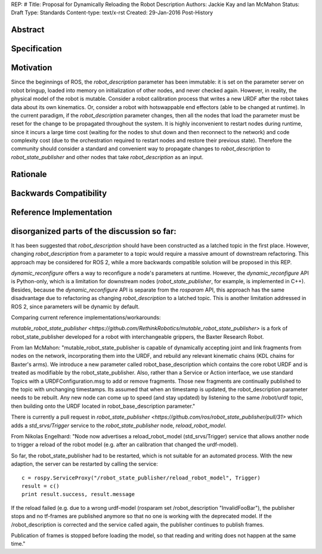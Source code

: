 REP: #
Title: Proposal for Dynamically Reloading the Robot Description
Authors: Jackie Kay and Ian McMahon
Status: Draft
Type: Standards
Content-type: text/x-rst
Created: 29-Jan-2016
Post-History

Abstract
========


Specification
=============

Motivation
==========

Since the beginnings of ROS, the `robot_description` parameter has been
immutable: it is set on the parameter server on robot bringup, loaded
into memory on initialization of other nodes, and never checked again.
However, in reality, the physical model of the robot is mutable.
Consider a robot calibration process that writes a new URDF after the robot
takes data about its own kinematics.
Or, consider a robot with hotswappable end effectors (able to be changed at runtime).
In the current paradigm, if the `robot_description` parameter changes,
then all the nodes that load the parameter must be reset for the change to be propagated throughout the system.
It is highly inconvenient to restart nodes during runtime, since it incurs a
large time cost (waiting for the nodes to shut down and then reconnect to the
network) and code complexity cost (due to the orchestration required to restart
nodes and restore their previous state).
Therefore the community should consider a standard and convenient way to
propagate changes to `robot_description` to `robot_state_publisher` and other
nodes that take `robot_description` as an input.


Rationale
=========

Backwards Compatibility
=======================

Reference Implementation
========================


disorganized parts of the discussion so far:
==============================================
It has been suggested that `robot_description` should have been constructed as
a latched topic in the first place.
However, changing `robot_description` from a parameter to a topic would require
a massive amount of downstream refactoring.
This approach may be considered for ROS 2, while a more backwards compatible
solution will be proposed in this REP.

`dynamic_reconfigure` offers a way to reconfigure a node's parameters at runtime.
However, the `dynamic_reconfigure` API is Python-only, which is a limitation
for downstream nodes (`robot_state_publisher`, for example, is implemented in C++).
Besides, because the `dynamic_reconfigure` API is separate from the `rosparam`
API, this approach has the same disadvantage due to refactoring as changing
`robot_description` to a latched topic.
This is another limitation addressed in ROS 2, since parameters will be dynamic by default.

Comparing current reference implementations/workarounds:

`mutable_robot_state_publisher <https://github.com/RethinkRobotics/mutable_robot_state_publisher>`
is a fork of robot_state_publisher developed for a robot with interchangeable grippers, the Baxter Research Robot.

From Ian McMahon:
"mutable_robot_state_publisher is capable of dynamically accepting joint and
link fragments from nodes on the network, incorporating them into the URDF,
and rebuild any relevant kinematic chains (KDL chains for Baxter's arms).
We introduce a new parameter called robot_base_description which contains the
core robot URDF and is treated as modifiable by the robot_state_publisher.
Also, rather than a Service or Action interface, we use standard Topics with
a URDFConfiguration.msg to add or remove fragments.
Those new fragments are continually published to the topic with unchanging
timestamps. Its assumed that when an timestamp is updated, the
robot_description parameter needs to be rebuilt.
Any new node can come up to speed (and stay updated) by listening to the same
/robot/urdf topic, then building onto the URDF located in robot_base_description parameter."

There is currently a pull request in `robot_state_publisher <https://github.com/ros/robot_state_publisher/pull/31>`
which adds a `std_srvs/Trigger` service to the `robot_state_publisher` node, `reload_robot_model`.

From Nikolas Engelhard:
"Node now advertises a reload_robot_model (std_srvs/Trigger) service that allows
another node to trigger a reload of the robot model (e.g. after an calibration
that changed the urdf-model).

So far, the robot_state_publisher had to be restarted, which is not suitable
for an automated process. With the new adaption, the server can be restarted
by calling the service:
::

    c = rospy.ServiceProxy("/robot_state_publisher/reload_robot_model", Trigger)
    result = c()
    print result.success, result.message

If the reload failed (e.g. due to a wrong urdf-model (rosparam set
/robot_description "InvalidFooBar"), the publisher stops and no tf-frames are
published anymore so that no one is working with the deprecated model. If the
/robot_description is corrected and the service called again, the publisher
continues to publish frames.

Publication of frames is stopped before loading the model, so that reading and
writing does not happen at the same time."

